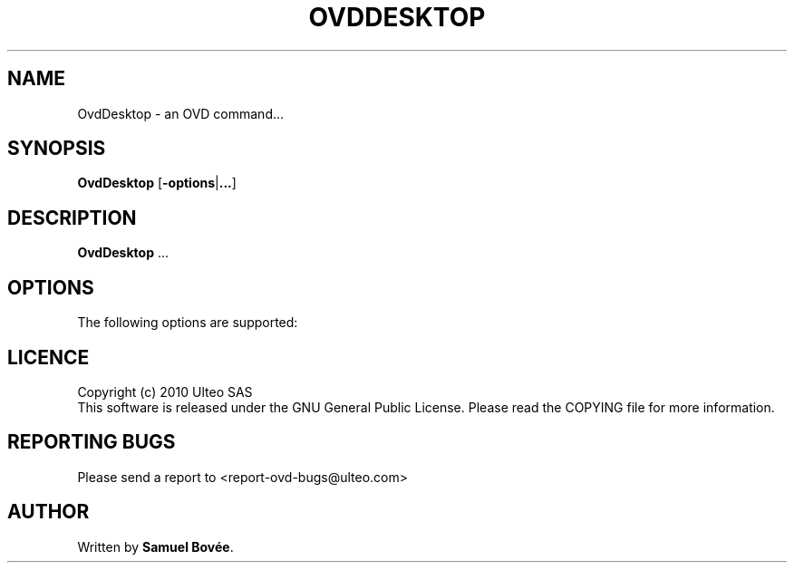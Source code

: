 .TH  OVDDESKTOP 1 "February 04, 2010" "Version 1.0" "OVD OvdDesktop Manual"
.SH NAME 
OvdDesktop \- an OVD command...
.SH SYNOPSIS
.B OvdDesktop
[\fB-options\fP|\fB...\fP]
.SH DESCRIPTION
\fBOvdDesktop\fP ...
.SH OPTIONS
The following options are supported:
.SH LICENCE
Copyright (c) 2010 Ulteo SAS 
.br
This software is released under the GNU General Public License. Please
read the COPYING file for more information. 
.SH REPORTING BUGS
Please send a report to <report-ovd-bugs@ulteo.com>
.SH AUTHOR
Written by \fBSamuel Bovée\fP.
